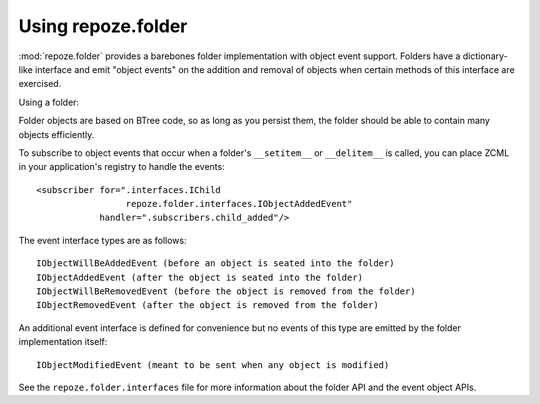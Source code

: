 Using repoze.folder
===================

:mod:`repoze.folder` provides a barebones folder implementation with
object event support.  Folders have a dictionary-like interface and
emit "object events" on the addition and removal of objects when
certain methods of this interface are exercised.

Using a folder:

.. code-block:: python
   :linenos:

   >>> from repoze.folder import Folder
   >>> from persistent import Persistent
   >>> folder = Folder()
   >>> class Child(Persistent):
   >>>    pass
   >>> folder['child1'] = Child()
   >>> folder['child2'] = Child()
   >>> list(folder.keys())
   ['child1', 'child2']
   >>> folder.get('child1')
   <Child object at ELIDED>
   >>> del folder['child1']
   >>> list(folder.keys())
   ['child2']

Folder objects are based on BTree code, so as long as you persist
them, the folder should be able to contain many objects efficiently.

To subscribe to object events that occur when a folder's
``__setitem__`` or ``__delitem__`` is called, you can place ZCML in
your application's registry to handle the events::

  <subscriber for=".interfaces.IChild
                   repoze.folder.interfaces.IObjectAddedEvent"
              handler=".subscribers.child_added"/>

The event interface types are as follows::

  IObjectWillBeAddedEvent (before an object is seated into the folder)
  IObjectAddedEvent (after the object is seated into the folder)
  IObjectWillBeRemovedEvent (before the object is removed from the folder)
  IObjectRemovedEvent (after the object is removed from the folder)

An additional event interface is defined for convenience but no events
of this type are emitted by the folder implementation itself::

  IObjectModifiedEvent (meant to be sent when any object is modified)

See the ``repoze.folder.interfaces`` file for more information about
the folder API and the event object APIs.
